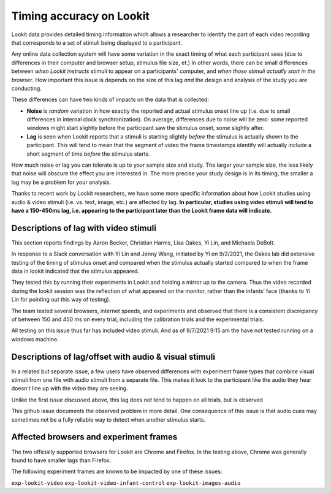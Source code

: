 ##################################
Timing accuracy on Lookit
##################################

Lookit data provides detailed timing information which allows a researcher to
identify the part of each video recording that corresponds to a set of stimuli
being displayed to a participant.

Any online data collection system will have some variation in the exact timing
of what each participant sees (due to differences in their computer and browser setup, stimulus file size, et.) In other words, there can be small differences between *when Lookit instructs* stimuli to appear on a participants' computer, and *when those stimuli actually start in the browser*. How important this issue is depends on the size of this lag *and* the design and analysis of the study you are conducting.

These differences can have two kinds of impacts on the data that is collected:

* **Noise** is *random* variation in how exactly the reported and actual stimulus onset line up (i.e. due to small differences in internal clock synchronization). On average, differences due to noise will be zero: some reported windows might start slightly before the participant saw the stimulus onset, some slightly after.

* **Lag** is seen when Lookit reports that a stimuli is starting slightly *before* the stimulus is actually shown to the participant. This will tend to mean that the segment of video the frame timestamps identify will actually include a short segment of time *before* the stimulus starts.

How much noise or lag you can tolerate is up to your sample size and study. The larger your sample size, the less likely that noise will obscure the effect you are interested in. The more precise your study design is in its timing, the smaller a lag may be a problem for your analysis.

Thanks to recent work by Lookit researchers, we have some more specific information about how Lookit studies using audio & video stimuli (i.e. vs. text, image, etc.) are affected by lag. **In particular, studies using video stimuli will tend to have a 150-450ms lag, i.e. appearing to the participant later than the Lookit frame data will indicate.**

================================================
Descriptions of lag with video stimuli
================================================

This section reports findings by Aaron Becker, Christian Harms, Lisa Oakes,
Yi Lin, and Michaela DeBolt.

In response to a Slack conversation with Yi Lin and Jenny Wang, initiated by Yi on 9/2/2021, the Oakes lab did extensive testing of the timing of stimulus onset and compared when the stimulus actually started compared to when the frame data in lookit indicated that the stimulus appeared.

They tested this by running their experiments in Lookit and holding a mirror up to the camera. Thus the video recorded during the lookit session was the reflection of what appeared on the monitor, rather than the infants’ face (thanks to Yi Lin for pointing out this way of testing).

The team tested several browsers, internet speeds, and experiments and  observed that there is a consistent discrepancy of between 150 and 450 ms on every trial, including the calibration trials and the experimental trials.

All testing on this issue thus far has included video stimuli. And as of 9/7/2021 9:15 am the have not tested running on a windows machine.

======================================================
Descriptions of lag/offset with audio & visual stimuli
======================================================

In a related but separate issue, a few users have observed differences with experiment frame types that combine visual stimuli from one file with audio stimuli from a separate file. This makes it look to the participant like the audio they hear doesn't line up with the video they are seeing.

Unlike the first issue discussed above, this lag does *not* tend to happen on all trials, but is observed

This github issue documents the observed problem in more detail. One consequence of this issue is that audio cues may sometimes not be a fully reliable way to detect when another stimulus starts.

================================================
Affected browsers and experiment frames
================================================

The two officially supported browsers for Lookit are Chrome and Firefox. In the testing above, Chrome was generally found to have smaller lags than Firefox.

The following experiment frames are known to be impacted by one of these issues:

``exp-lookit-video``
``exp-lookit-video-infant-control``
``exp-lookit-images-audio``
